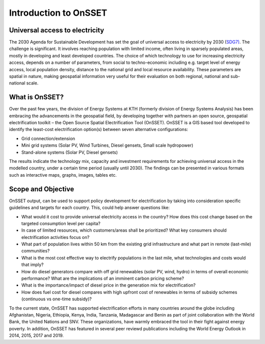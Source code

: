 Introduction to OnSSET
======================

Universal access to electricity
*******************************

The 2030 Agenda for Sustainable Development has set the goal of universal access to electricity by 2030 (`SDG7) <http://www.un.org/sustainabledevelopment/energy/>`_. The challenge is significant. It involves reaching population with limited income, often living in sparsely populated areas, mostly in developing and least developed countries. The choice of which technology to use for increasing electricity access, depends on a number of parameters, from social to techno-economic including e.g. target level of energy access, local population density, distance to the national grid and local resource availability. These parameters are spatial in nature, making geospatial information very useful for their evaluation on both regional, national and sub-national scale.

.. figure::  img/sdg7-onsset-org.png
   :align:   center

What is OnSSET?
***************
Over the past few years, the division of Energy Systems at KTH (formerly division of Energy Systems Analysis) has been embracing the advancements in the geospatial field, by developing together with partners  an open source, geospatial electrification toolkit – the Open Source Spatial Electrification Tool (OnSSET). OnSSET is a GIS  based tool developed to identify the least-cost electrification option(s) between seven alternative configurations:

* Grid connection/extension
* Mini grid systems (Solar PV, Wind Turbines, Diesel gensets, Small scale hydropower)
* Stand-alone systems (Solar PV, Diesel gensets)

The results indicate the technology mix, capacity and investment requirements for achieving universal access in the modelled country, under a certain time period (usually until 2030). The findings can be presented in various formats such as interactive maps, graphs, images, tables etc.

Scope and Objective
*******************
OnSSET output, can be used to support policy development for electrification by taking into consideration specific guidelines and targets for each country. This, could help answer questions like:

* What would it cost to provide universal electricity access in the country? How does this cost change based on the targeted consumption level per capita?
* In case of limited resources, which customers/areas shall be prioritized? What key consumers should electrification activities focus on?
* What part of population lives within 50 km from the existing grid infrastructure and what part in remote (last-mile) communities? 
* What is the most cost effective way to electrify populations in the last mile, what technologies and costs would that imply? 
* How do diesel generators compare with off grid renewables (solar PV, wind, hydro) in terms of overall economic performance? What are the implications of an imminent carbon pricing scheme?
* What is the importance/impact of diesel price in the generation mix for electrification? 
* How does fuel cost for diesel compares with high upfront cost of renewables in terms of subsidy schemes (continuous vs one-time subsidy)?

To the current state, OnSSET has supported electrification efforts in many countries around the globe including Afghanistan, Nigeria, Ethiopia, Kenya, India, Tanzania, Madagascar and Benin as part of joint collaboration with the World Bank, the United Nations and SNV. These organizations, have warmly embraced the tool in their fight against energy poverty. In addition, OnSSET has featured in several peer reviewd publications including the World Energy Outlook in 2014, 2015, 2017 and 2019. 
